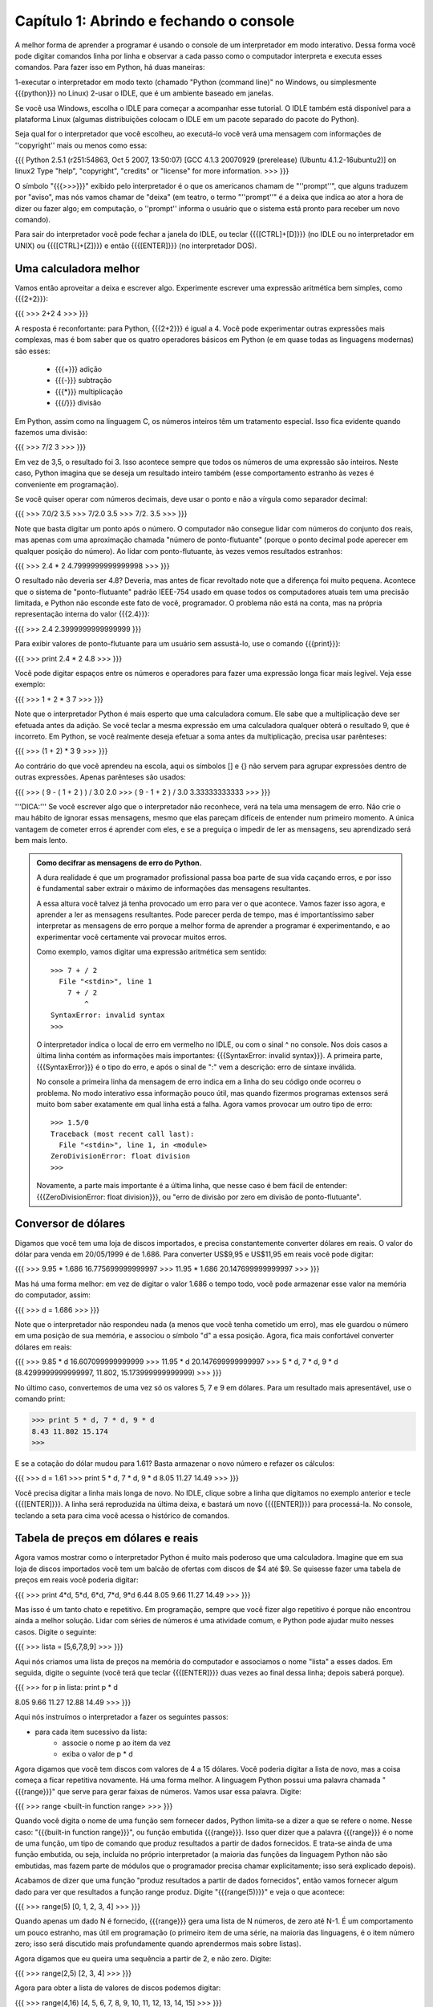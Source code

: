 =========================================
Capítulo 1: Abrindo e fechando o console
=========================================

A melhor forma de aprender a programar é usando o console de um interpretador em modo interativo. Dessa forma você pode digitar comandos linha por linha e observar a cada passo como o computador interpreta e executa esses comandos. Para fazer isso em Python, há duas maneiras: 

1-executar o interpretador em modo texto (chamado "Python (command line)" no Windows, ou simplesmente {{{python}}} no Linux)
2-usar o IDLE, que é um ambiente baseado em janelas. 

Se você usa Windows, escolha o IDLE para começar a acompanhar esse tutorial. O IDLE também está disponível para a plataforma Linux (algumas distribuições colocam o IDLE em um pacote separado do pacote do Python).

Seja qual for o interpretador que você escolheu, ao executá-lo você verá uma mensagem com informações de ''copyright'' mais ou menos como essa:

{{{
Python 2.5.1 (r251:54863, Oct  5 2007, 13:50:07) 
[GCC 4.1.3 20070929 (prerelease) (Ubuntu 4.1.2-16ubuntu2)] on linux2
Type "help", "copyright", "credits" or "license" for more information.
>>>
}}}

O símbolo "{{{>>>}}}" exibido pelo interpretador é o que os americanos chamam de "''prompt''", que alguns traduzem por "aviso", mas nós vamos chamar de "deixa" (em teatro, o termo "''prompt''" é a deixa que indica ao ator a hora de dizer ou fazer algo; em computação, o ''prompt'' informa o usuário que o sistema está pronto para receber um novo comando).

Para sair do interpretador você pode fechar a janela do IDLE, ou teclar {{{[CTRL]+[D]}}} (no IDLE ou no interpretador em UNIX) ou {{{[CTRL]+[Z]}}} e então {{{[ENTER]}}} (no interpretador DOS).

Uma calculadora melhor
=======================

Vamos então aproveitar a deixa e escrever algo. Experimente escrever uma expressão aritmética bem simples, como {{{2+2}}}:

{{{
>>> 2+2
4
>>>
}}}

A resposta é reconfortante: para Python, {{{2+2}}} é igual a 4. Você pode experimentar outras expressões mais complexas, mas é bom saber que os quatro operadores básicos em Python (e em quase todas as linguagens modernas) são esses:

   * {{{+}}} adição
   * {{{-}}} subtração
   * {{{*}}} multiplicação
   * {{{/}}} divisão

Em Python, assim como na linguagem C, os números inteiros têm um tratamento especial. Isso fica evidente quando fazemos uma divisão:

{{{
>>> 7/2
3
>>>
}}}

Em vez de 3,5, o resultado foi 3. Isso acontece sempre que todos os números de uma expressão são inteiros. Neste caso, Python imagina que se deseja um resultado inteiro também (esse comportamento estranho às vezes é conveniente em programação). 

Se você quiser operar com números decimais, deve usar o ponto e não a vírgula como separador decimal:

{{{
>>> 7.0/2
3.5
>>> 7/2.0
3.5
>>> 7/2.
3.5
>>>
}}}

Note que basta digitar um ponto após o número. O computador não consegue lidar com números do conjunto dos reais, mas apenas com uma aproximação chamada "número de ponto-flutuante" (porque o ponto decimal pode aperecer em qualquer posição do número). Ao lidar com ponto-flutuante, às vezes vemos resultados estranhos:


{{{
>>> 2.4 * 2
4.7999999999999998
>>>
}}}

O resultado não deveria ser 4.8? Deveria, mas antes de ficar revoltado note que a diferença foi muito pequena. Acontece que o sistema de "ponto-flutuante" padrão IEEE-754 usado em quase todos os computadores atuais tem uma precisão limitada, e Python não esconde este fato de você, programador. O problema não está na conta, mas na própria representação interna do valor {{{2.4}}}:

{{{
>>> 2.4
2.3999999999999999
}}}

Para exibir valores de ponto-flutuante para um usuário sem assustá-lo, use o comando {{{print}}}:

{{{
>>> print 2.4 * 2
4.8
>>> 
}}}

Você pode digitar espaços entre os números e operadores para fazer uma expressão longa ficar mais legível. Veja esse exemplo:

{{{
>>> 1 + 2 * 3
7
>>>
}}}

Note que o interpretador Python é mais esperto que uma calculadora comum. Ele sabe que a multiplicação deve ser efetuada antes da adição. Se você teclar a mesma expressão em uma calculadora qualquer obterá o resultado 9, que é incorreto. Em Python, se você realmente deseja efetuar a soma antes da multiplicação, precisa usar parênteses:

{{{
>>> (1 + 2) * 3
9
>>>
}}}

Ao contrário do que você aprendeu na escola, aqui os símbolos [] e {} não servem para agrupar expressões dentro de outras expressões. Apenas parênteses são usados:

{{{
>>> ( 9 - ( 1 + 2 ) ) / 3.0
2.0
>>> ( 9 - 1 + 2 ) / 3.0
3.33333333333
>>>
}}}

'''DICA:''' Se você escrever algo que o interpretador não reconhece, verá na tela uma mensagem de erro. Não crie o mau hábito de ignorar essas mensagens, mesmo que elas pareçam difíceis de entender num primeiro momento. A única vantagem de cometer erros é aprender com eles, e se a preguiça o impedir de ler as mensagens, seu aprendizado será bem mais lento.

.. admonition:: Como decifrar as mensagens de erro do Python.

  A dura realidade é que um programador profissional passa boa parte de sua vida caçando erros, e por isso é fundamental saber extrair o máximo de informações das mensagens resultantes.

  A essa altura você talvez já tenha provocado um erro para ver o que acontece. Vamos fazer isso agora, e aprender a ler as mensagens resultantes. Pode parecer perda de tempo, mas é importantíssimo saber interpretar as mensagens de erro porque a melhor forma de aprender a programar é experimentando, e ao experimentar você certamente vai provocar muitos erros.

  Como exemplo, vamos digitar uma expressão aritmética sem sentido::

    >>> 7 + / 2
      File "<stdin>", line 1
        7 + / 2
            ^
    SyntaxError: invalid syntax
    >>> 
    
  O interpretador indica o local de erro em vermelho no IDLE, ou com o sinal ^ no console. Nos dois casos a última linha contém as informações mais importantes: {{{SyntaxError: invalid syntax}}}. A primeira parte, {{{SyntaxError}}} é o tipo do erro, e após o sinal de ":" vem a descrição: erro de sintaxe inválida.

  No console a primeira linha da mensagem de erro indica em a linha do seu código onde ocorreu o problema. No modo interativo essa informação pouco útil, mas quando fizermos programas extensos será muito bom saber exatamente em qual linha está a falha. 
  Agora vamos provocar um outro tipo de erro::

    >>> 1.5/0
    Traceback (most recent call last):
      File "<stdin>", line 1, in <module>
    ZeroDivisionError: float division
    >>> 

  Novamente, a parte mais importante é a última linha, que nesse caso é bem fácil de entender: {{{ZeroDivisionError: float division}}}, ou "erro de divisão por zero em divisão de ponto-flutuante".

Conversor de dólares
=====================

Digamos que você tem uma loja de discos importados, e precisa constantemente converter dólares em reais. O valor do dólar para venda em 20/05/1999 é de 1.686. Para converter US$9,95 e US$11,95 em reais você pode digitar:

{{{
>>> 9.95 * 1.686
16.775699999999997
>>> 11.95 * 1.686
20.147699999999997
>>> 
}}}

Mas há uma forma melhor: em vez de digitar o valor 1.686 o tempo todo, você pode armazenar esse valor na memória do computador, assim:

{{{
>>> d = 1.686
>>>
}}}

Note que o interpretador não respondeu nada (a menos que você tenha cometido um erro), mas ele guardou o número em uma posição de sua memória, e associou o símbolo "d" a essa posição. Agora, fica mais confortável converter dólares em reais:

{{{
>>> 9.85 * d
16.607099999999999
>>> 11.95 * d
20.147699999999997
>>> 5 * d, 7 * d, 9 * d
(8.4299999999999997, 11.802, 15.173999999999999)
>>> 
}}}

No último caso, convertemos de uma vez só os valores 5, 7 e 9 em dólares. Para um resultado mais apresentável, use o comando print:

>>> print 5 * d, 7 * d, 9 * d
8.43 11.802 15.174
>>> 

E se a cotação do dólar mudou para 1.61? Basta armazenar o novo número e refazer os cálculos:

{{{
>>> d = 1.61
>>> print 5 * d, 7 * d, 9 * d
8.05 11.27 14.49
>>>
}}}

Você precisa digitar a linha mais longa de novo. No IDLE, clique sobre a linha que digitamos no exemplo anterior e tecle {{{[ENTER]}}}. A linha será reproduzida na última deixa, e bastará um novo {{{[ENTER]}}} para processá-la. No console, teclando a seta para cima você acessa o histórico de comandos. 

Tabela de preços em dólares e reais
====================================

Agora vamos mostrar como o interpretador Python é muito mais poderoso que uma calculadora. Imagine que em sua loja de discos importados você tem um balcão de ofertas com discos de $4 até $9. Se quisesse fazer uma tabela de preços em reais você poderia digitar:

{{{
>>> print 4*d, 5*d, 6*d, 7*d, 9*d
6.44 8.05 9.66 11.27 14.49
>>> 
}}}

Mas isso é um tanto chato e repetitivo. Em programação, sempre que você fizer algo repetitivo é porque não encontrou ainda a melhor solução. Lidar com séries de números é uma atividade comum, e Python pode ajudar muito nesses casos. Digite o seguinte:

{{{
>>> lista = [5,6,7,8,9]
>>>
}}}

Aqui nós criamos uma lista de preços na memória do computador e associamos o nome "lista" a esses dados. Em seguida, digite o seguinte (você terá que teclar {{{[ENTER]}}} duas vezes ao final dessa linha; depois saberá porque).

{{{
>>> for p in lista: print p * d

8.05
9.66
11.27
12.88
14.49
>>>
}}}

Aqui nós instruímos o interpretador a fazer os seguintes passos: 

- para cada item sucessivo da lista: 
    - associe o nome p ao item da vez 
    - exiba o valor de p * d

Agora digamos que você tem discos com valores de 4 a 15 dólares. Você poderia digitar a lista de novo, mas a coisa começa a ficar repetitiva novamente. Há uma forma melhor. A linguagem Python possui uma palavra chamada "{{{range}}}" que serve para gerar faixas de números. Vamos usar essa palavra. Digite:

{{{
>>> range
<built-in function range>
>>>
}}}

Quando você digita o nome de uma função sem fornecer dados, Python limita-se a dizer a que se refere o nome. Nesse caso: "{{{built-in function range}}}", ou função embutida {{{range}}}. Isso quer dizer que a palavra {{{range}}} é o nome de uma função, um tipo de comando que produz resultados a partir de dados fornecidos. E trata-se ainda de uma função embutida, ou seja, incluída no próprio interpretador (a maioria das funções da linguagem Python não são embutidas, mas fazem parte de módulos que o programador precisa chamar explicitamente; isso será explicado depois).

Acabamos de dizer que uma função "produz resultados a partir de dados fornecidos", então vamos fornecer algum dado para ver que resultados a função range produz. Digite "{{{range(5)}}}" e veja o que acontece:

{{{
>>> range(5)
[0, 1, 2, 3, 4]
>>>
}}}

Quando apenas um dado N é fornecido, {{{range}}} gera uma lista de N números, de zero até N-1. É um comportamento um pouco estranho, mas útil em programação (o primeiro item de uma série, na maioria das linguagens, é o item número zero; isso será discutido mais profundamente quando aprendermos mais sobre listas).

Agora digamos que eu queira uma sequência a partir de 2, e não zero. Digite:

{{{
>>> range(2,5)
[2, 3, 4]
>>>
}}}

Agora para obter a lista de valores de discos podemos digitar:

{{{
>>> range(4,16)
[4, 5, 6, 7, 8, 9, 10, 11, 12, 13, 14, 15]
>>>
}}}

E usando o comando for, calcular de uma só vez todos os valores convertidos:

{{{
>>> for p in range(4,16): print p * d

6.44
8.05
9.66
11.27
12.88
14.49
16.1
17.71
19.32
20.93
22.54
24.15
>>>
}}}

Mas o ideal mesmo era ter os valores em dólares e reais lado a lado. Isso é fácil:

{{{
>>> for p in range(4,16): print p, p * d
... 
4 6.44
5 8.05
6 9.66
7 11.27
8 12.88
9 14.49
10 16.1
11 17.71
12 19.32
13 20.93
14 22.54
15 24.15
>>>
}}}

Resumindo o que foi feito até aqui, com apenas duas linhas de código em Python, você pode gerar tabelas de conversão de qualquer tamanho. Experimente:

{{{
>>> d = 1.686
>>> for p in range(50,150): print p, p * d
}}}

Parabéns, você acaba de construir seu primeiro programa!
